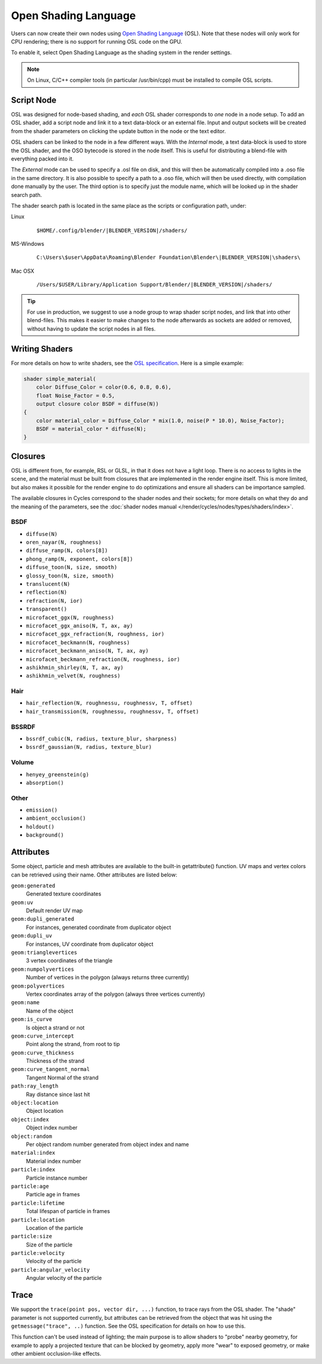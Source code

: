 
*********************
Open Shading Language
*********************

Users can now create their own nodes using
`Open Shading Language <https://github.com/imageworks/OpenShadingLanguage>`__ (OSL).
Note that these nodes will only work for CPU rendering;
there is no support for running OSL code on the GPU.

To enable it, select Open Shading Language as the shading system in the render settings.

.. note::

   On Linux, C/C++ compiler tools (in particular /usr/bin/cpp)
   must be installed to compile OSL scripts.


Script Node
===========

OSL was designed for node-based shading,
and *each* OSL shader corresponds to *one* node in a node setup. To add an OSL shader,
add a script node and link it to a text data-block or an external file. Input and output
sockets will be created from the shader parameters on clicking the update button in the node
or the text editor.

OSL shaders can be linked to the node in a few different ways. With the *Internal* mode,
a text data-block is used to store the OSL shader,
and the OSO bytecode is stored in the node itself.
This is useful for distributing a blend-file with everything packed into it.

The *External* mode can be used to specify a .osl file on disk,
and this will then be automatically compiled into a .oso file in the same directory.
It is also possible to specify a path to a .oso file, which will then be used directly,
with compilation done manually by the user.
The third option is to specify just the module name,
which will be looked up in the shader search path.

The shader search path is located in the same place as the scripts or configuration path,
under:


Linux
   .. parsed-literal:: $HOME/.config/blender/|BLENDER_VERSION|/shaders/
MS-Windows
   .. parsed-literal:: C:\\Users\\$user\\AppData\\Roaming\\Blender Foundation\\Blender\\\ |BLENDER_VERSION|\\shaders\\
Mac OSX
   .. parsed-literal:: /Users/$USER/Library/Application Support/Blender/|BLENDER_VERSION|/shaders/


.. tip::

   For use in production, we suggest to use a node group to wrap shader script nodes,
   and link that into other blend-files.
   This makes it easier to make changes to the node afterwards as sockets are added or removed,
   without having to update the script nodes in all files.


Writing Shaders
===============

For more details on how to write shaders, see the
`OSL specification <https://github.com/imageworks/OpenShadingLanguage/blob/master/src/doc/osl-languagespec.pdf>`__.
Here is a simple example:

.. code-block:: cpp

   shader simple_material(
       color Diffuse_Color = color(0.6, 0.8, 0.6),
       float Noise_Factor = 0.5,
       output closure color BSDF = diffuse(N))
   {
       color material_color = Diffuse_Color * mix(1.0, noise(P * 10.0), Noise_Factor);
       BSDF = material_color * diffuse(N);
   }


Closures
========

OSL is different from, for example, RSL or GLSL, in that it does not have a light loop.
There is no access to lights in the scene,
and the material must be built from closures that are implemented in the render engine itself.
This is more limited, but also makes it possible for the render engine to do optimizations and
ensure all shaders can be importance sampled.

The available closures in Cycles correspond to the shader nodes and their sockets;
for more details on what they do and the meaning of the parameters,
see the :doc:`shader nodes manual </render/cycles/nodes/types/shaders/index>`.


BSDF
----

- ``diffuse(N)``
- ``oren_nayar(N, roughness)``
- ``diffuse_ramp(N, colors[8])``
- ``phong_ramp(N, exponent, colors[8])``
- ``diffuse_toon(N, size, smooth)``
- ``glossy_toon(N, size, smooth)``
- ``translucent(N)``
- ``reflection(N)``
- ``refraction(N, ior)``
- ``transparent()``
- ``microfacet_ggx(N, roughness)``
- ``microfacet_ggx_aniso(N, T, ax, ay)``
- ``microfacet_ggx_refraction(N, roughness, ior)``
- ``microfacet_beckmann(N, roughness)``
- ``microfacet_beckmann_aniso(N, T, ax, ay)``
- ``microfacet_beckmann_refraction(N, roughness, ior)``
- ``ashikhmin_shirley(N, T, ax, ay)``
- ``ashikhmin_velvet(N, roughness)``


Hair
----

- ``hair_reflection(N, roughnessu, roughnessv, T, offset)``
- ``hair_transmission(N, roughnessu, roughnessv, T, offset)``


BSSRDF
------

- ``bssrdf_cubic(N, radius, texture_blur, sharpness)``
- ``bssrdf_gaussian(N, radius, texture_blur)``


Volume
------

- ``henyey_greenstein(g)``
- ``absorption()``


Other
-----

- ``emission()``
- ``ambient_occlusion()``
- ``holdout()``
- ``background()``


Attributes
==========

Some object, particle and mesh attributes are available to the built-in getattribute()
function. UV maps and vertex colors can be retrieved using their name.
Other attributes are listed below:


``geom:generated``
   Generated texture coordinates
``geom:uv``
   Default render UV map
``geom:dupli_generated``
   For instances, generated coordinate from duplicator object
``geom:dupli_uv``
   For instances, UV coordinate from duplicator object
``geom:trianglevertices``
   3 vertex coordinates of the triangle
``geom:numpolyvertices``
   Number of vertices in the polygon (always returns three currently)
``geom:polyvertices``
   Vertex coordinates array of the polygon (always three vertices currently)
``geom:name``
   Name of the object
``geom:is_curve``
   Is object a strand or not
``geom:curve_intercept``
   Point along the strand, from root to tip
``geom:curve_thickness``
   Thickness of the strand
``geom:curve_tangent_normal``
   Tangent Normal of the strand
``path:ray_length``
   Ray distance since last hit
``object:location``
   Object location
``object:index``
   Object index number
``object:random``
   Per object random number generated from object index and name
``material:index``
   Material index number
``particle:index``
   Particle instance number
``particle:age``
   Particle age in frames
``particle:lifetime``
   Total lifespan of particle in frames
``particle:location``
   Location of the particle
``particle:size``
   Size of the particle
``particle:velocity``
   Velocity of the particle
``particle:angular_velocity``
   Angular velocity of the particle


Trace
=====

We support the ``trace(point pos, vector dir, ...)`` function, to trace rays from the OSL shader.
The "shade" parameter is not supported currently,
but attributes can be retrieved from the object that was hit using the ``getmessage("trace", ..)`` function.
See the OSL specification for details on how to use this.

This function can't be used instead of lighting;
the main purpose is to allow shaders to "probe" nearby geometry,
for example to apply a projected texture that can be blocked by geometry,
apply more "wear" to exposed geometry, or make other ambient occlusion-like effects.
